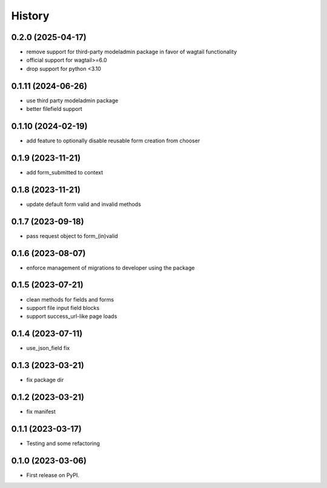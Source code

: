 =======
History
=======

0.2.0 (2025-04-17)
------------------

* remove support for third-party modeladmin package in favor of wagtail functionality
* official support for wagtail>=6.0
* drop support for python <3.10

0.1.11 (2024-06-26)
-------------------

* use third party modeladmin package
* better filefield support

0.1.10 (2024-02-19)
-------------------

* add feature to optionally disable reusable form creation from chooser

0.1.9 (2023-11-21)
------------------

* add form_submitted to context

0.1.8 (2023-11-21)
------------------

* update default form valid and invalid methods

0.1.7 (2023-09-18)
------------------

* pass request object to form_(in)valid

0.1.6 (2023-08-07)
------------------

* enforce management of migrations to developer using the package

0.1.5 (2023-07-21)
------------------

* clean methods for fields and forms
* support file input field blocks
* support success_url-like page loads

0.1.4 (2023-07-11)
------------------

* use_json_field fix

0.1.3 (2023-03-21)
------------------

* fix package dir

0.1.2 (2023-03-21)
------------------

* fix manifest

0.1.1 (2023-03-17)
------------------

* Testing and some refactoring

0.1.0 (2023-03-06)
------------------

* First release on PyPI.
